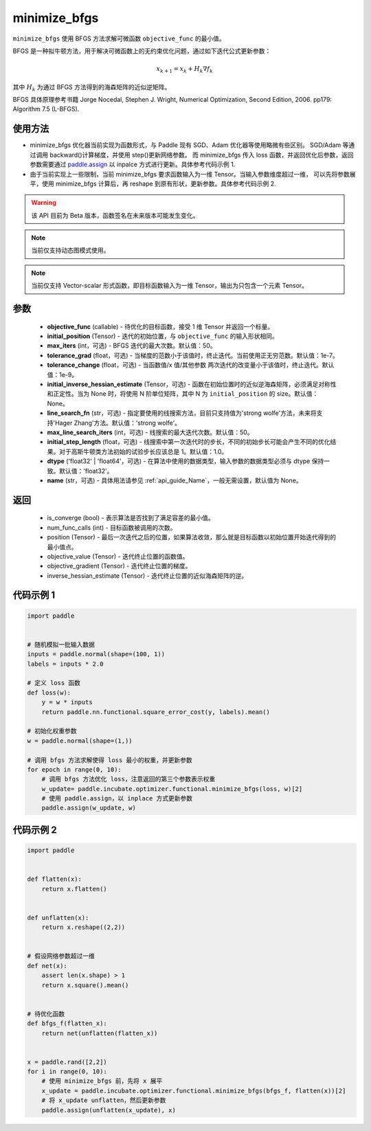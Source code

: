.. _cn_api_incubate_optimizer_functional_minimize_bfgs:

minimize_bfgs
-------------------------------

.. py:function:: paddle.incubate.optimizer.functional.minimize_bfgs(objective_func, initial_position, max_iters=50, tolerance_grad=1e-07, tolerance_change=1e-09, initial_inverse_hessian_estimate=None, line_search_fn='strong_wolfe', max_line_search_iters=50, initial_step_length=1.0, dtype='float32', name=None)


``minimize_bfgs`` 使用 BFGS 方法求解可微函数 ``objective_func`` 的最小值。

BFGS 是一种拟牛顿方法，用于解决可微函数上的无约束优化问题，通过如下迭代公式更新参数：

.. math::
    x_{k+1} = x_{k} + H_k \nabla{f_k}


其中 :math:`H_k` 为通过 BFGS 方法得到的海森矩阵的近似逆矩阵。

BFGS 具体原理参考书籍 Jorge Nocedal, Stephen J. Wright, Numerical Optimization, Second Edition, 2006. pp179: Algorithm 7.5 (L-BFGS).


使用方法
:::::::::
- minimize_bfgs 优化器当前实现为函数形式，与 Paddle 现有 SGD、Adam 优化器等使用略微有些区别。
  SGD/Adam 等通过调用 backward()计算梯度，并使用 step()更新网络参数。 而 minimize_bfgs 传入
  loss 函数，并返回优化后参数，返回参数需要通过 `paddle.assign <https://www.paddlepaddle.org.cn/documentation/docs/zh/api/paddle/assign_cn.html>`_  以 inpalce 方式进行更新。具体参考代码示例 1.
- 由于当前实现上一些限制，当前 minimize_bfgs 要求函数输入为一维 Tensor。当输入参数维度超过一维，
  可以先将参数展平，使用 minimize_bfgs 计算后，再 reshape 到原有形状，更新参数。具体参考代码示例 2.


.. warning::
  该 API 目前为 Beta 版本，函数签名在未来版本可能发生变化。

.. note::
  当前仅支持动态图模式使用。

.. note::
  当前仅支持 Vector-scalar 形式函数，即目标函数输入为一维 Tensor，输出为只包含一个元素 Tensor。

参数
:::::::::
    - **objective_func** (callable) - 待优化的目标函数，接受 1 维 Tensor 并返回一个标量。
    - **initial_position** (Tensor) - 迭代的初始位置，与 ``objective_func`` 的输入形状相同。
    - **max_iters** (int，可选) - BFGS 迭代的最大次数。默认值：50。
    - **tolerance_grad** (float，可选) - 当梯度的范数小于该值时，终止迭代。当前使用正无穷范数。默认值：1e-7。
    - **tolerance_change** (float，可选) - 当函数值/x 值/其他参数 两次迭代的改变量小于该值时，终止迭代。默认值：1e-9。
    - **initial_inverse_hessian_estimate** (Tensor，可选) - 函数在初始位置时的近似逆海森矩阵，必须满足对称性和正定性。当为 None 时，将使用 N 阶单位矩阵，其中 N 为 ``initial_position`` 的 size。默认值：None。
    - **line_search_fn** (str，可选) - 指定要使用的线搜索方法，目前只支持值为'strong wolfe'方法，未来将支持'Hager Zhang'方法。默认值：'strong wolfe'。
    - **max_line_search_iters** (int，可选) - 线搜索的最大迭代次数。默认值：50。
    - **initial_step_length** (float，可选) - 线搜索中第一次迭代时的步长，不同的初始步长可能会产生不同的优化结果。对于高斯牛顿类方法初始的试验步长应该总是 1。默认值：1.0。
    - **dtype** ('float32' | 'float64'，可选) - 在算法中使用的数据类型，输入参数的数据类型必须与 dtype 保持一致。默认值：'float32'。
    - **name** (str，可选) - 具体用法请参见 :ref:`api_guide_Name`，一般无需设置，默认值为 None。

返回
:::::::::
    - is_converge (bool) - 表示算法是否找到了满足容差的最小值。
    - num_func_calls (int) - 目标函数被调用的次数。
    - position (Tensor) - 最后一次迭代之后的位置，如果算法收敛，那么就是目标函数以初始位置开始迭代得到的最小值点。
    - objective_value (Tensor) - 迭代终止位置的函数值。
    - objective_gradient (Tensor) - 迭代终止位置的梯度。
    - inverse_hessian_estimate (Tensor) - 迭代终止位置的近似海森矩阵的逆。


代码示例 1
::::::::::

..  code-block:: python

    import paddle


    # 随机模拟一批输入数据
    inputs = paddle.normal(shape=(100, 1))
    labels = inputs * 2.0

    # 定义 loss 函数
    def loss(w):
        y = w * inputs
        return paddle.nn.functional.square_error_cost(y, labels).mean()

    # 初始化权重参数
    w = paddle.normal(shape=(1,))

    # 调用 bfgs 方法求解使得 loss 最小的权重，并更新参数
    for epoch in range(0, 10):
        # 调用 bfgs 方法优化 loss，注意返回的第三个参数表示权重
        w_update= paddle.incubate.optimizer.functional.minimize_bfgs(loss, w)[2]
        # 使用 paddle.assign，以 inplace 方式更新参数
        paddle.assign(w_update, w)


代码示例 2
::::::::::

.. code-block:: python

    import paddle


    def flatten(x):
        return x.flatten()


    def unflatten(x):
        return x.reshape((2,2))


    # 假设网络参数超过一维
    def net(x):
        assert len(x.shape) > 1
        return x.square().mean()


    # 待优化函数
    def bfgs_f(flatten_x):
        return net(unflatten(flatten_x))


    x = paddle.rand([2,2])
    for i in range(0, 10):
        # 使用 minimize_bfgs 前，先将 x 展平
        x_update = paddle.incubate.optimizer.functional.minimize_bfgs(bfgs_f, flatten(x))[2]
        # 将 x_update unflatten，然后更新参数
        paddle.assign(unflatten(x_update), x)
